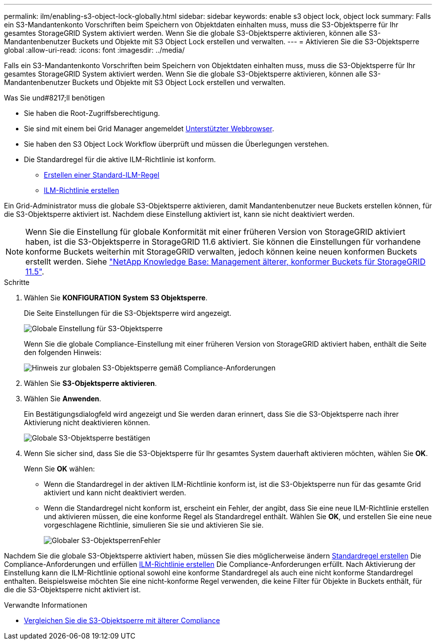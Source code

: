 ---
permalink: ilm/enabling-s3-object-lock-globally.html 
sidebar: sidebar 
keywords: enable s3 object lock, object lock 
summary: Falls ein S3-Mandantenkonto Vorschriften beim Speichern von Objektdaten einhalten muss, muss die S3-Objektsperre für Ihr gesamtes StorageGRID System aktiviert werden. Wenn Sie die globale S3-Objektsperre aktivieren, können alle S3-Mandantenbenutzer Buckets und Objekte mit S3 Object Lock erstellen und verwalten. 
---
= Aktivieren Sie die S3-Objektsperre global
:allow-uri-read: 
:icons: font
:imagesdir: ../media/


[role="lead"]
Falls ein S3-Mandantenkonto Vorschriften beim Speichern von Objektdaten einhalten muss, muss die S3-Objektsperre für Ihr gesamtes StorageGRID System aktiviert werden. Wenn Sie die globale S3-Objektsperre aktivieren, können alle S3-Mandantenbenutzer Buckets und Objekte mit S3 Object Lock erstellen und verwalten.

.Was Sie und#8217;ll benötigen
* Sie haben die Root-Zugriffsberechtigung.
* Sie sind mit einem bei Grid Manager angemeldet xref:../admin/web-browser-requirements.adoc[Unterstützter Webbrowser].
* Sie haben den S3 Object Lock Workflow überprüft und müssen die Überlegungen verstehen.
* Die Standardregel für die aktive ILM-Richtlinie ist konform.
+
** xref:creating-default-ilm-rule.adoc[Erstellen einer Standard-ILM-Regel]
** xref:creating-ilm-policy.adoc[ILM-Richtlinie erstellen]




Ein Grid-Administrator muss die globale S3-Objektsperre aktivieren, damit Mandantenbenutzer neue Buckets erstellen können, für die S3-Objektsperre aktiviert ist. Nachdem diese Einstellung aktiviert ist, kann sie nicht deaktiviert werden.


NOTE: Wenn Sie die Einstellung für globale Konformität mit einer früheren Version von StorageGRID aktiviert haben, ist die S3-Objektsperre in StorageGRID 11.6 aktiviert. Sie können die Einstellungen für vorhandene konforme Buckets weiterhin mit StorageGRID verwalten, jedoch können keine neuen konformen Buckets erstellt werden. Siehe https://kb.netapp.com/Advice_and_Troubleshooting/Hybrid_Cloud_Infrastructure/StorageGRID/How_to_manage_legacy_Compliant_buckets_in_StorageGRID_11.5["NetApp Knowledge Base: Management älterer, konformer Buckets für StorageGRID 11.5"^].

.Schritte
. Wählen Sie *KONFIGURATION* *System* *S3 Objektsperre*.
+
Die Seite Einstellungen für die S3-Objektsperre wird angezeigt.

+
image::../media/s3_object_lock_global_setting.png[Globale Einstellung für S3-Objektsperre]

+
Wenn Sie die globale Compliance-Einstellung mit einer früheren Version von StorageGRID aktiviert haben, enthält die Seite den folgenden Hinweis:

+
image::../media/s3_object_lock_global_setting_compliant_note.png[Hinweis zur globalen S3-Objektsperre gemäß Compliance-Anforderungen]

. Wählen Sie *S3-Objektsperre aktivieren*.
. Wählen Sie *Anwenden*.
+
Ein Bestätigungsdialogfeld wird angezeigt und Sie werden daran erinnert, dass Sie die S3-Objektsperre nach ihrer Aktivierung nicht deaktivieren können.

+
image::../media/s3_object_lock_global_setting_confirm.png[Globale S3-Objektsperre bestätigen]

. Wenn Sie sicher sind, dass Sie die S3-Objektsperre für Ihr gesamtes System dauerhaft aktivieren möchten, wählen Sie *OK*.
+
Wenn Sie *OK* wählen:

+
** Wenn die Standardregel in der aktiven ILM-Richtlinie konform ist, ist die S3-Objektsperre nun für das gesamte Grid aktiviert und kann nicht deaktiviert werden.
** Wenn die Standardregel nicht konform ist, erscheint ein Fehler, der angibt, dass Sie eine neue ILM-Richtlinie erstellen und aktivieren müssen, die eine konforme Regel als Standardregel enthält. Wählen Sie *OK*, und erstellen Sie eine neue vorgeschlagene Richtlinie, simulieren Sie sie und aktivieren Sie sie.
+
image::../media/s3_object_lock_global_setting_error.gif[Globaler S3-ObjektsperrenFehler]





Nachdem Sie die globale S3-Objektsperre aktiviert haben, müssen Sie dies möglicherweise ändern xref:../ilm/creating-default-ilm-rule.adoc[Standardregel erstellen] Die Compliance-Anforderungen und erfüllen xref:creating-ilm-policy-after-s3-object-lock-is-enabled.adoc[ILM-Richtlinie erstellen] Die Compliance-Anforderungen erfüllt. Nach Aktivierung der Einstellung kann die ILM-Richtlinie optional sowohl eine konforme Standardregel als auch eine nicht konforme Standardregel enthalten. Beispielsweise möchten Sie eine nicht-konforme Regel verwenden, die keine Filter für Objekte in Buckets enthält, für die die S3-Objektsperre nicht aktiviert ist.

.Verwandte Informationen
* xref:managing-objects-with-s3-object-lock.adoc#comparing-s3-object-lock-to-legacy-compliance[Vergleichen Sie die S3-Objektsperre mit älterer Compliance]

